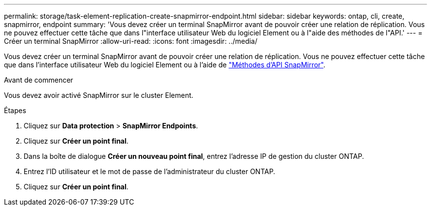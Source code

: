 ---
permalink: storage/task-element-replication-create-snapmirror-endpoint.html 
sidebar: sidebar 
keywords: ontap, cli, create, snapmirror, endpoint 
summary: 'Vous devez créer un terminal SnapMirror avant de pouvoir créer une relation de réplication. Vous ne pouvez effectuer cette tâche que dans l"interface utilisateur Web du logiciel Element ou à l"aide des méthodes de l"API.' 
---
= Créer un terminal SnapMirror
:allow-uri-read: 
:icons: font
:imagesdir: ../media/


[role="lead"]
Vous devez créer un terminal SnapMirror avant de pouvoir créer une relation de réplication. Vous ne pouvez effectuer cette tâche que dans l'interface utilisateur Web du logiciel Element ou à l'aide de link:../api/concept_element_api_snapmirror_api_methods.html["Méthodes d'API SnapMirror"].

.Avant de commencer
Vous devez avoir activé SnapMirror sur le cluster Element.

.Étapes
. Cliquez sur *Data protection* > *SnapMirror Endpoints*.
. Cliquez sur *Créer un point final*.
. Dans la boîte de dialogue *Créer un nouveau point final*, entrez l'adresse IP de gestion du cluster ONTAP.
. Entrez l'ID utilisateur et le mot de passe de l'administrateur du cluster ONTAP.
. Cliquez sur *Créer un point final*.

